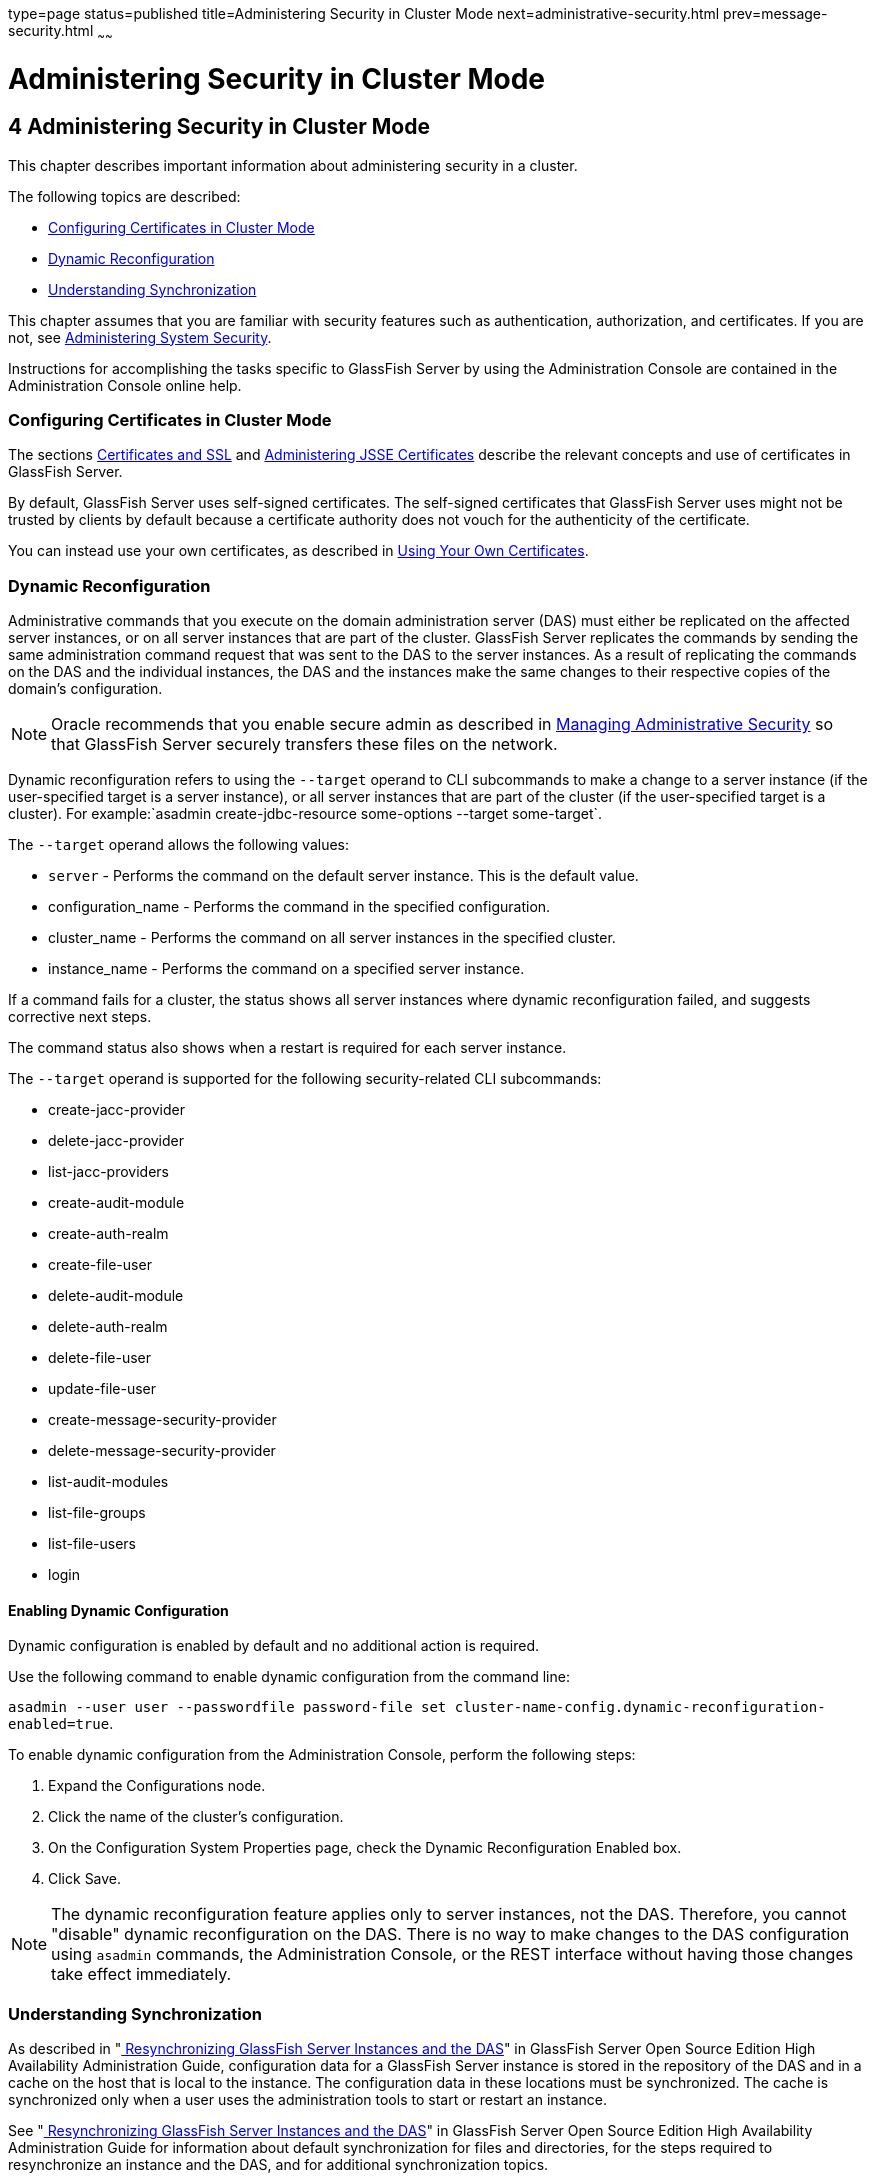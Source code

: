 type=page
status=published
title=Administering Security in Cluster Mode
next=administrative-security.html
prev=message-security.html
~~~~~~

= Administering Security in Cluster Mode

[[GSSCG00038]][[gknpf]]


[[administering-security-in-cluster-mode]]
== 4 Administering Security in Cluster Mode

This chapter describes important information about administering
security in a cluster.

The following topics are described:

* link:#gksam[Configuring Certificates in Cluster Mode]
* link:#gkmhh[Dynamic Reconfiguration]
* link:#gktgi[Understanding Synchronization]

This chapter assumes that you are familiar with security features such
as authentication, authorization, and certificates. If you are not, see
link:system-security.html#ablnk[Administering System Security].

Instructions for accomplishing the tasks specific to GlassFish Server by
using the Administration Console are contained in the Administration
Console online help.

[[gksam]][[GSSCG00159]][[configuring-certificates-in-cluster-mode]]

=== Configuring Certificates in Cluster Mode

The sections link:system-security.html#abloj[Certificates and SSL] and
link:system-security.html#ablqz[Administering JSSE Certificates] describe
the relevant concepts and use of certificates in GlassFish Server.

By default, GlassFish Server uses self-signed certificates. The
self-signed certificates that GlassFish Server uses might not be trusted
by clients by default because a certificate authority does not vouch for
the authenticity of the certificate.

You can instead use your own certificates, as described in
link:administrative-security.html#gkped[Using Your Own Certificates].

[[gkmhh]][[GSSCG00160]][[dynamic-reconfiguration]]

=== Dynamic Reconfiguration

Administrative commands that you execute on the domain administration
server (DAS) must either be replicated on the affected server instances,
or on all server instances that are part of the cluster. GlassFish
Server replicates the commands by sending the same administration
command request that was sent to the DAS to the server instances. As a
result of replicating the commands on the DAS and the individual
instances, the DAS and the instances make the same changes to their
respective copies of the domain's configuration.

[NOTE]
====
Oracle recommends that you enable secure admin as described in
link:administrative-security.html#gknqh[Managing Administrative Security]
so that GlassFish Server securely transfers these files on the network.
====

Dynamic reconfiguration refers to using the `--target` operand to CLI
subcommands to make a change to a server instance (if the user-specified
target is a server instance), or all server instances that are part of
the cluster (if the user-specified target is a cluster). For
example:`asadmin create-jdbc-resource some-options --target some-target`.

The `--target` operand allows the following values:

* `server` - Performs the command on the default server instance.
This is the default value.
* configuration_name - Performs the command in the specified configuration.
* cluster_name - Performs the command on all server instances in the
specified cluster.
* instance_name - Performs the command on a specified server instance.

If a command fails for a cluster, the status shows all server instances
where dynamic reconfiguration failed, and suggests corrective next steps.

The command status also shows when a restart is required for each server instance.

The `--target` operand is supported for the following security-related CLI subcommands:

* create-jacc-provider
* delete-jacc-provider
* list-jacc-providers
* create-audit-module
* create-auth-realm
* create-file-user
* delete-audit-module
* delete-auth-realm
* delete-file-user
* update-file-user
* create-message-security-provider
* delete-message-security-provider
* list-audit-modules
* list-file-groups
* list-file-users
* login

[[gkned]][[GSSCG00226]][[enabling-dynamic-configuration]]

==== Enabling Dynamic Configuration

Dynamic configuration is enabled by default and no additional action is required.

Use the following command to enable dynamic configuration from the command line:

`asadmin --user user --passwordfile password-file set cluster-name-config.dynamic-reconfiguration-enabled=true`.

To enable dynamic configuration from the Administration Console, perform
the following steps:

1. Expand the Configurations node.
2. Click the name of the cluster's configuration.
3. On the Configuration System Properties page,
   check the Dynamic Reconfiguration Enabled box.
4. Click Save.

[NOTE]
====
The dynamic reconfiguration feature applies only to server instances,
not the DAS. Therefore, you cannot "disable" dynamic reconfiguration on
the DAS. There is no way to make changes to the DAS configuration using
`asadmin` commands, the Administration Console, or the REST interface
without having those changes take effect immediately.
====

[[gktgi]][[GSSCG00161]][[understanding-synchronization]]

=== Understanding Synchronization

As described in "link:../ha-administration-guide/instances.html#GSHAG00189[
Resynchronizing GlassFish Server Instances and the DAS]"
in GlassFish Server Open Source Edition High
Availability Administration Guide, configuration data for a GlassFish
Server instance is stored in the repository of the DAS and in a cache on
the host that is local to the instance. The configuration data in these
locations must be synchronized. The cache is synchronized only when a
user uses the administration tools to start or restart an instance.

See "link:../ha-administration-guide/instances.html#GSHAG00189[
Resynchronizing GlassFish Server Instances and the DAS]"
in GlassFish Server Open Source Edition High Availability
Administration Guide for information about default synchronization for
files and directories, for the steps required to resynchronize an
instance and the DAS, and for additional synchronization topics.


